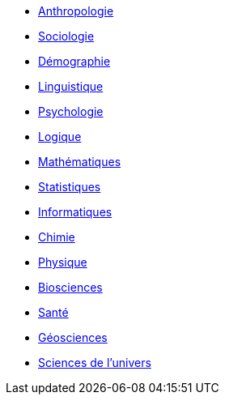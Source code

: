 // * xref:sciences/Méthode scientifique

* xref:sciences/anthropologie.adoc[Anthropologie]
* xref:sciences/sociologie.adoc[Sociologie]
* xref:sciences/demographie.adoc[Démographie]
* xref:sciences/linguistique.adoc[Linguistique]
* xref:sciences/psychologie.adoc[Psychologie]
* xref:sciences/logique.adoc[Logique]
* xref:sciences/mathematiques.adoc[Mathématiques]
* xref:sciences/statistiques.adoc[Statistiques]
* xref:sciences/informatique.adoc[Informatiques]
* xref:sciences/chimie.adoc[Chimie]
* xref:sciences/physique.adoc[Physique]
* xref:sciences/biosciences.adoc[Biosciences]
* xref:sciences/sante.adoc[Santé]
* xref:sciences/geosciences.adoc[Géosciences]
* xref:sciences/sciences-univers.adoc[Sciences de l'univers]